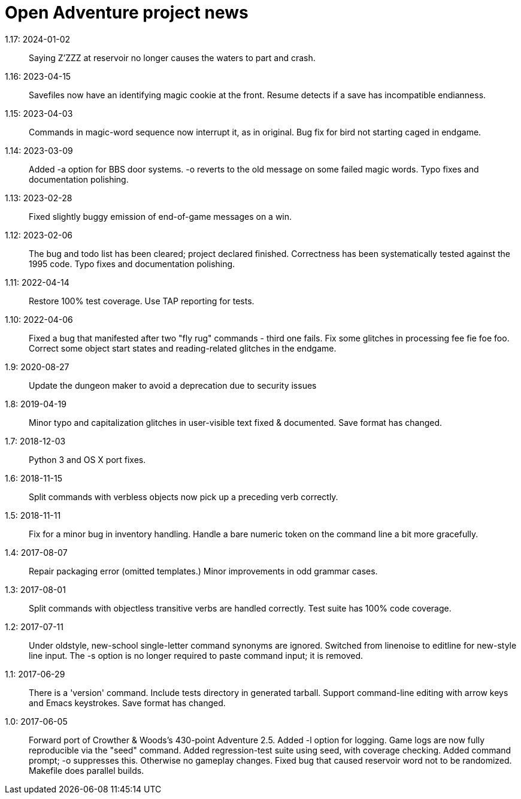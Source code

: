 = Open Adventure project news =
// SPDX-FileCopyrightText: Copyright Eric S. Raymond <esr@thyrsus.com>
// SPDX-License-Identifier: CC-BY-4.0

1.17: 2024-01-02::
  Saying Z'ZZZ at reservoir no longer causes the waters to part and crash.

1.16: 2023-04-15::
  Savefiles now have an identifying magic cookie at the front.
  Resume detects if a save has incompatible endianness.

1.15: 2023-04-03::
  Commands in magic-word sequence now interrupt it, as in original.
  Bug fix for bird not starting caged in endgame.

1.14: 2023-03-09::
  Added -a option for BBS door systems.
  -o reverts to the old message on some failed magic words. 
  Typo fixes and documentation polishing.

1.13: 2023-02-28::
  Fixed slightly buggy emission of end-of-game messages on a win.

1.12: 2023-02-06::
  The bug and todo list has been cleared; project declared finished.
  Correctness has been systematically tested against the 1995 code.
  Typo fixes and documentation polishing.

1.11: 2022-04-14::
  Restore 100% test coverage.
  Use TAP reporting for tests.

1.10: 2022-04-06::
  Fixed a bug that manifested after two "fly rug" commands - third one fails.
  Fix some glitches in processing fee fie foe foo.
  Correct some object start states and reading-related glitches in the endgame.

1.9: 2020-08-27::
  Update the dungeon maker to avoid a deprecation due to security issues

1.8: 2019-04-19::
  Minor typo and capitalization glitches in user-visible text fixed & documented.
  Save format has changed.

1.7: 2018-12-03::
  Python 3 and OS X port fixes.

1.6: 2018-11-15::
  Split commands with verbless objects now pick up a preceding verb correctly.

1.5: 2018-11-11::
  Fix for a minor bug in inventory handling.
  Handle a bare numeric token on the command line a bit more gracefully.

1.4: 2017-08-07::
  Repair packaging error (omitted templates.)
  Minor improvements in odd grammar cases.

1.3: 2017-08-01::
  Split commands with objectless transitive verbs are handled correctly.
  Test suite has 100% code coverage.

1.2: 2017-07-11::
  Under oldstyle, new-school single-letter command synonyms are ignored.
  Switched from linenoise to editline for new-style line input.
  The -s option is no longer required to paste command input; it is removed.

1.1: 2017-06-29::
  There is a 'version' command.
  Include tests directory in generated tarball.
  Support command-line editing with arrow keys and Emacs keystrokes.
  Save format has changed.

1.0: 2017-06-05::
  Forward port of Crowther & Woods's 430-point Adventure 2.5.
  Added -l option for logging.
  Game logs are now fully reproducible via the "seed" command.
  Added regression-test suite using seed, with coverage checking.
  Added command prompt; -o suppresses this. Otherwise no gameplay changes.
  Fixed bug that caused reservoir word not to be randomized.
  Makefile does parallel builds.

